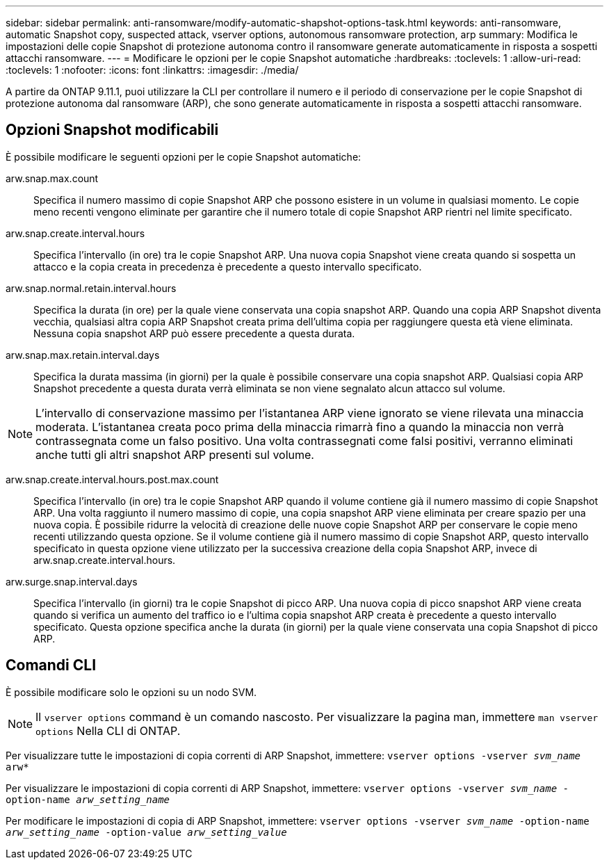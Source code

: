 ---
sidebar: sidebar 
permalink: anti-ransomware/modify-automatic-shapshot-options-task.html 
keywords: anti-ransomware, automatic Snapshot copy, suspected attack, vserver options, autonomous ransomware protection, arp 
summary: Modifica le impostazioni delle copie Snapshot di protezione autonoma contro il ransomware generate automaticamente in risposta a sospetti attacchi ransomware. 
---
= Modificare le opzioni per le copie Snapshot automatiche
:hardbreaks:
:toclevels: 1
:allow-uri-read: 
:toclevels: 1
:nofooter: 
:icons: font
:linkattrs: 
:imagesdir: ./media/


[role="lead"]
A partire da ONTAP 9.11.1, puoi utilizzare la CLI per controllare il numero e il periodo di conservazione per le copie Snapshot di protezione autonoma dal ransomware (ARP), che sono generate automaticamente in risposta a sospetti attacchi ransomware.



== Opzioni Snapshot modificabili

È possibile modificare le seguenti opzioni per le copie Snapshot automatiche:

arw.snap.max.count:: Specifica il numero massimo di copie Snapshot ARP che possono esistere in un volume in qualsiasi momento. Le copie meno recenti vengono eliminate per garantire che il numero totale di copie Snapshot ARP rientri nel limite specificato.
arw.snap.create.interval.hours:: Specifica l'intervallo (in ore) tra le copie Snapshot ARP. Una nuova copia Snapshot viene creata quando si sospetta un attacco e la copia creata in precedenza è precedente a questo intervallo specificato.
arw.snap.normal.retain.interval.hours:: Specifica la durata (in ore) per la quale viene conservata una copia snapshot ARP. Quando una copia ARP Snapshot diventa vecchia, qualsiasi altra copia ARP Snapshot creata prima dell'ultima copia per raggiungere questa età viene eliminata. Nessuna copia snapshot ARP può essere precedente a questa durata.
arw.snap.max.retain.interval.days:: Specifica la durata massima (in giorni) per la quale è possibile conservare una copia snapshot ARP. Qualsiasi copia ARP Snapshot precedente a questa durata verrà eliminata se non viene segnalato alcun attacco sul volume.



NOTE: L'intervallo di conservazione massimo per l'istantanea ARP viene ignorato se viene rilevata una minaccia moderata. L'istantanea creata poco prima della minaccia rimarrà fino a quando la minaccia non verrà contrassegnata come un falso positivo. Una volta contrassegnati come falsi positivi, verranno eliminati anche tutti gli altri snapshot ARP presenti sul volume.

arw.snap.create.interval.hours.post.max.count:: Specifica l'intervallo (in ore) tra le copie Snapshot ARP quando il volume contiene già il numero massimo di copie Snapshot ARP. Una volta raggiunto il numero massimo di copie, una copia snapshot ARP viene eliminata per creare spazio per una nuova copia. È possibile ridurre la velocità di creazione delle nuove copie Snapshot ARP per conservare le copie meno recenti utilizzando questa opzione. Se il volume contiene già il numero massimo di copie Snapshot ARP, questo intervallo specificato in questa opzione viene utilizzato per la successiva creazione della copia Snapshot ARP, invece di arw.snap.create.interval.hours.
arw.surge.snap.interval.days:: Specifica l'intervallo (in giorni) tra le copie Snapshot di picco ARP. Una nuova copia di picco snapshot ARP viene creata quando si verifica un aumento del traffico io e l'ultima copia snapshot ARP creata è precedente a questo intervallo specificato. Questa opzione specifica anche la durata (in giorni) per la quale viene conservata una copia Snapshot di picco ARP.




== Comandi CLI

È possibile modificare solo le opzioni su un nodo SVM.


NOTE: Il `vserver options` command è un comando nascosto. Per visualizzare la pagina man, immettere `man vserver options` Nella CLI di ONTAP.

Per visualizzare tutte le impostazioni di copia correnti di ARP Snapshot, immettere:
`vserver options -vserver _svm_name_ arw*`

Per visualizzare le impostazioni di copia correnti di ARP Snapshot, immettere:
`vserver options -vserver _svm_name_ -option-name _arw_setting_name_`

Per modificare le impostazioni di copia di ARP Snapshot, immettere:
`vserver options -vserver _svm_name_ -option-name _arw_setting_name_ -option-value _arw_setting_value_`
